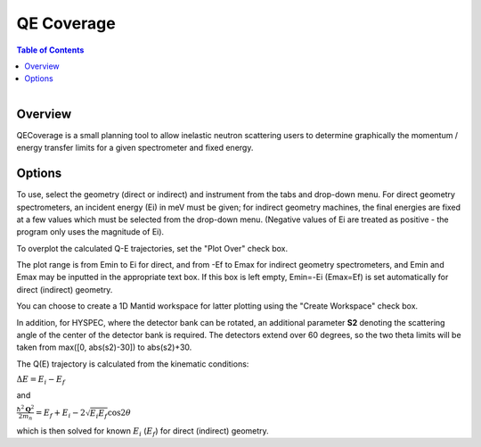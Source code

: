 .. _QE Coverage:

QE Coverage
===========

.. contents:: Table of Contents
  :local:

.. figure:: /images/QECoverage.png
   :alt: QECoverage.png
   :align: right
   :width: 455

Overview
--------

QECoverage is a small planning tool to allow inelastic neutron scattering users
to determine graphically the momentum / energy transfer limits for a given
spectrometer and fixed energy.

Options
------------------

To use, select the geometry (direct or indirect) and instrument from the tabs
and drop-down menu. For direct geometry spectrometers, an incident energy (Ei)
in meV must be given; for indirect geometry machines, the final energies are
fixed at a few values which must be selected from the drop-down menu. (Negative
values of Ei are treated as positive - the program only uses the magnitude of Ei).

To overplot the calculated Q-E trajectories, set the "Plot Over" check box.

The plot range is from Emin to Ei for direct, and from -Ef to Emax for indirect
geometry spectrometers, and Emin and Emax may be inputted in the appropriate text
box. If this box is left empty, Emin=-Ei (Emax=Ef) is set automatically for
direct (indirect) geometry.

You can choose to create a 1D Mantid workspace for latter plotting using the
"Create Workspace" check box.

In addition, for HYSPEC, where the detector bank can be rotated, an additional
parameter **S2** denoting the scattering angle of the center of the detector
bank is required. The detectors extend over 60 degrees, so the two theta limits
will be taken from max([0, abs(s2)-30]) to abs(s2)+30.

The Q(E) trajectory is calculated from the kinematic conditions:

:math:`\Delta E = E_i - E_f`

and

:math:`\frac{\hbar^2 \mathbf{Q}^2}{ 2 m_n } = E_f + E_i - 2 \sqrt{E_i E_f} \cos{2\theta}`

which is then solved for known :math:`E_i` (:math:`E_f`) for direct
(indirect) geometry.

.. categories:: Interfaces
